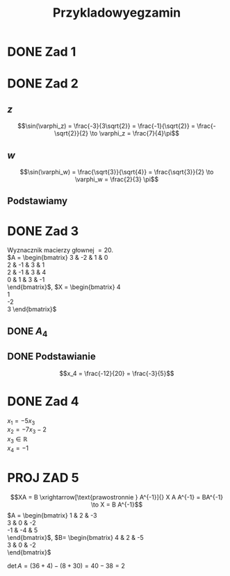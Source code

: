 #+title: Przykladowyegzamin

* DONE Zad 1
\begin{align*}
\Im \left(\frac{1+3i}{3-2i} + i^{3} + 5\right)
 &=\Im \left(\frac{1+3i}{3-2i} + \frac{i^{3}(3-2i)}{3-2i} + \frac{5(3-2i)}{3-2i}\right)\\
 &= \Im \left(\frac{1+3i + 3i^3 - 2 i^4 + 15 - 10i}{3-2i}\right)\\
 &= \Im \left(\frac{16 - 7i + 3i^{3} -2i^{4}}{3-2i}\right)\\
 &= \Im \left(\frac{14 - 10i}{3-2i}\right)\\
 &= \Im \left(\frac{14 - 10i}{3-2i} \cdot \frac{3+2i}{3+2i}\right)\\
 &= \Im \left(\frac{42 + 28i - 30i + 20}{9 + 4}\right)\\
 &= \Im \left(\frac{62 - 2i }{13}\right)\\
 &= \frac{-2}{13}
\end{align*}
* DONE Zad 2
\begin{align*}
  \frac{ { (3 - 3i)}^{14} }
  { { (-1+i\sqrt{3}) }^{11} }
  &= \frac{z^{14}}{w^{11}}
\end{align*}
** $z$
$$\sin(\varphi_z) = \frac{-3}{3\sqrt{2}}
 = \frac{-1}{\sqrt{2}}
 = \frac{-\sqrt{2}}{2} \to \varphi_z = \frac{7}{4}\pi$$

\begin{align*}
  z^{14} &= {(3 - 3i)}^{14}\\
  &= {(3-3i)}^{14}\\
  &= {(3\sqrt{2})}^{14}(\cos 14 \varphi + i \sin 14 \varphi)\\
  &= {(3\sqrt{2})}^{14} \left(\cos \left(14 \cdot \frac{7}{4} \pi \right) + i \sin \left(14 \cdot \frac{7}{4} \pi \right) \right)\\
  &= {(3\sqrt{2})}^{14} \left( \cos \left ( \frac{49}{2} \pi \right) + i \sin \left(\frac{49}{2} \pi \right) \right)\\
  &= {(3\sqrt{2})}^{14} \left( \cos \left ( \frac{1}{2} \pi \right) + i \sin \left(\frac{1}{2} \pi \right) \right)\\
  &= {(3\sqrt{2})}^{14} ( 0 + i 1 )\\
  &= {(3\sqrt{2})}^{14}i
\end{align*}
** $w$
$$\sin(\varphi_w) = \frac{\sqrt{3}}{\sqrt{4}} = \frac{\sqrt{3}}{2}
\to \varphi_w = \frac{2}{3} \pi$$

\begin{align*}
w^{11} &= 2^{11} \left( \cos \left(11 \cdot \frac{2}{3} \pi \right)
+ i \sin \left( 11 \cdot \frac{2}{3} \pi \right) \right)\\
&= 2^{11} \left( -\cos \frac{\pi}{3}
- i \sin \frac{\pi}{3} \right)\\
&= 2^{11} \left(- \frac{1}{2} - i \frac{\sqrt{3}}{2} \right)\\
&= 2^{10} \left(-1 - i \sqrt{3} \right)
\end{align*}
** Podstawiamy
\begin{align*}
\frac{ { (3 - 3i)}^{14} }
{ { (-1+i\sqrt{3}) }^{11} }
&= \frac{z^{14}}{w^{11}}\\
&=\frac{(3\sqrt{2})^{14} i }
{2^{10}(-1 -i\sqrt{3})}\\
&=\frac{ ((3\sqrt{2})^{14} i)(-1 + i\sqrt{3}) }
{2^{10}(-1 -i\sqrt{3})(-1 + i\sqrt{3})}\\
&=\frac{ ((3\sqrt{2})^{14} i)(-1 + i\sqrt{3}) }
{2^{10}(-2)}\\
&=\frac{ ((3\sqrt{2})^{14} i)(-1 + i\sqrt{3}) }
{-2^{11}}
\end{align*}
* DONE Zad 3
Wyznacznik macierzy głownej $= 20$.
\\
$A = \begin{bmatrix}
3  & -2 & 1 & 0 \\
2  & -1 & 3 & 1 \\
2 & -1 & 3 & 4 \\
0 & 1 & 3 & -1 \\
\end{bmatrix}$,
$X = \begin{bmatrix}
4\\
1\\
-2\\
3
\end{bmatrix}$
** DONE $A_4$
\begin{align*}A_4 &= \begin{vmatrix}
                       3  & -2 & 1 & 4 \\
                       2  & -1 & 3 & 1 \\
                       2 & -1 & 3 & -2 \\
                       0 & 1 & 3 & 3 \\
                     \end{vmatrix}
  \xrightarrow[k_3 = k_3 - k4]{k_4 = k_4 - 3k_2}
  \begin{vmatrix}
    3 & -2 & -3  & 10 \\
    2 & -1 &  2  & 4 \\
    2 & -1 & 5   & 1 \\
    0 & 1  & 0   & 0 \\
  \end{vmatrix}\\
                  &= 1 \cdot (-1)^{6} \cdot \begin{vmatrix}
                                              3 & -3 & 10 \\
                                              2 & 2  & 4  \\
                                              2 & 5  & 1\\
                                              \end{vmatrix}\\
                  &=1 \cdot (6 + 100 - 24) - (40 + 60 -6)\\
                  &=82 - 94\\
                  &= - 12
\end{align*}
** DONE Podstawianie
$$x_4 = \frac{-12}{20} = \frac{-3}{5}$$
* DONE Zad 4
:przeksz:
\begin{align*}
  \left[
  \begin{array}{cccc|c}
    3  & -2 & 1 & 0 & 4\\
    2  & -1 & 3 & 1 & 1 \\
    2 & -1 & 3 & 4  & -2\\
    x_1 & x_2 & x_3 & x_4  & y\\
  \end{array}
  \right]
  \xrightarrow[w_{1} = w_{1} - w_{2}]{}
       & \left[
         \begin{array}{cccc|c}
           1  & -1 & -2 & -1 & 3\\
           2  & -1 & 3 & 1 & 1 \\
           2 & -1 & 3 & 4  & -2\\
           x_1 & x_2 & x_3 & x_4  & y\\
         \end{array}
  \right]
  \\
  \xrightarrow[w_{2} = w_{2} - 2 w_{1} ]{w_3 = w_3 - 2 w_1}
       & \left[
         \begin{array}{cccc|c}
           1  & -1 & -2 & -1 & 3\\
           0  & 1 & 7 & 3 & -5 \\
           0 & 1 & 7  & 6 & -8 \\
           x_1 & x_2 & x_3 & x_4  & y\\
         \end{array}
  \right]
  \\
  \xrightarrow[w_{3} = w_{3} - w_{2}]{w_{1} = w_{1} + w_{2}}
       &\left[
         \begin{array}{cccc|c}
           1 & 0 & 5 & 2 & -2\\
           0 & 1 & 7 & 3 & -5\\
           0 & 0 & 0 & 3 & -3\\
           x_1 & x_2 & x_3 & x_4  & y\\
         \end{array}
  \right]
  \\
  \xrightarrow[k_{4} = k_{3}]{k_{3} = k_{4}}
       &\left[
         \begin{array}{cccc|c}
           1 & 0 & 2 & 5 & -2\\
           0 & 1 & 3 & 7 & -5\\
           0 & 0 & 3 & 0 & -3\\
           x_1 & x_2 & x_4 & x_3  & y\\
         \end{array}
  \right]
  \\
  \xrightarrow[w_{3} = w_{3} \cdot \frac{1}{3}]{}
       &\left[
         \begin{array}{cccc|c}
           1 & 0 & 2 & 5 & -2\\
           0 & 1 & 3 & 7 & -5\\
           0 & 0 & 1 & 0 & -1\\
           x_1 & x_2 & x_4 & x_3  & y\\
         \end{array}
  \right]
  \\
  \xrightarrow[w_{2} = w_{2} - 3 \cdot w_{3}]{w_1 = w_1 - 2 \cdot w_3}
       &\left[
         \begin{array}{cccc|c}
           1 & 0  & 0 & 5 & 0\\
           0 & 1  & 0 & 7 & -2\\
           0 & 0 & 1 & 0 & -1\\
           x_1 & x_2 & x_4 & x_3  & y\\
         \end{array}
  \right]
\end{align*}
:end:
$x_1 = -5 x_3$
\\
$x_2 = -7x_3 -2$
\\
$x_3 \in \mathbb{R}$
\\
$x_4 = -1$
* PROJ ZAD 5
$$XA = B \xrightarrow[\text{prawostronnie } A^{-1}]{} X A A^{-1} = BA^{-1} \to X = B A^{-1}$$
$A = \begin{bmatrix}
       1 & 2 & -3 \\
       3 & 0 & -2 \\
       -1 & -4 & 5\\
     \end{bmatrix}$,
     $B= \begin{bmatrix}
     4 & 2 & -5\\
     3 & 0 & -2\\
     \end{bmatrix}$

$\det A = (36 + 4) - (8 + 30) = 40 - 38 = 2$
:macierzodwortna:
\begin{align*}
  A^{-1} &= \frac{1}{2} \begin{bmatrix}
                          &\begin{vmatrix}
                             0 & -2\\
                             -4 & 5\\
                           \end{vmatrix}
                          &- \begin{vmatrix}
                               3 & -2 \\
                               -1 & 5 \\
                             \end{vmatrix}
                          &\begin{vmatrix}
                             3 & 0 \\
                             -1 & -4\\
                           \end{vmatrix}
                          \\
                          &- \begin{vmatrix}
                               2 & -3 \\
                               -4 & 5 \\
                             \end{vmatrix}
                          &\begin{vmatrix}
                             1 & -3\\
                             -1 & 5 \\
                           \end{vmatrix}
                          &- \begin{vmatrix}
                               1 & 2 \\
                               -1 & -4\\
                             \end{vmatrix}
                          \\
                          &\begin{vmatrix}
                             2 & -3\\
                             0 & -2 \\
                           \end{vmatrix}
                          &- \begin{vmatrix}
                               1 & -3 \\
                               3 & -2\\
                             \end{vmatrix}
                          &\begin{vmatrix}
                             1 & 2\\
                             3 & 0\\
                           \end{vmatrix}
                        \end{bmatrix}^{T}
  \\
         &=\frac{1}{2}
           \begin{bmatrix}
             -8 & -13 & -12\\
             2 & 2 & 2\\
             -4 & -7 & -6\\
           \end{bmatrix}^{T}
\\
         &=\frac{1}{2}
           \begin{bmatrix}
             -8 &  2 & -4\\
             -13 & 2 & -7\\
             -12 & 2 & -6\\
           \end{bmatrix}
  \\
         &= \begin{bmatrix}
              -4 & 1 & -2\\
              -\frac{13}{2} & 1 & - \frac{7}{2}\\
              -6 & 1 & -3\\
            \end{bmatrix}
\end{align*}
:end:

\begin{align*}
  X = BA^{-1} &= \begin{bmatrix}
                   4 & 2 & -5\\
                   3 & 0 & -2\\
                 \end{bmatrix}
  \begin{bmatrix}
    -4 & 1 & -2\\
    -\frac{13}{2} & 1 & - \frac{7}{2}\\
    -6 & 1 & -3\\
  \end{bmatrix}
  \\
              &= \begin{bmatrix}
                   -16 - 13 + 30 & 4 + 2 - 5 & - 8 - 7 + 15\\
                   -12 + 0 + 12  & 3 + 0 - 2 & - 6 +0 +6 \\
                 \end{bmatrix}
  \\
              &= \begin{bmatrix}
                   1 & 1 & 0\\
                   0 & 1 & 0\\
                 \end{bmatrix}
\end{align*}

